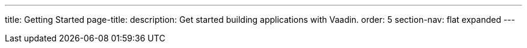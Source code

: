 ---
title: Getting Started
page-title: 
description: Get started building applications with Vaadin.
order: 5
section-nav: flat expanded
---
